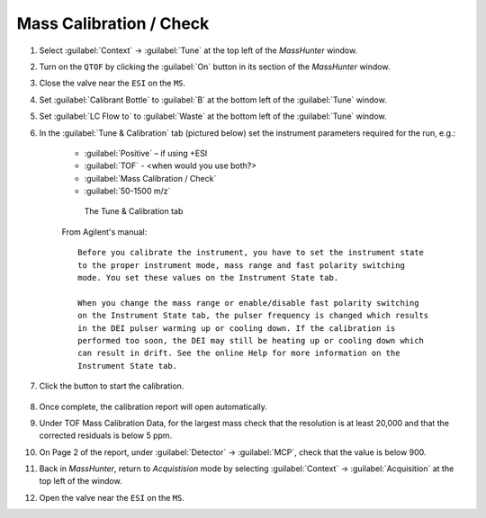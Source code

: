============================
Mass Calibration / Check
============================

#. Select :guilabel:`Context` → :guilabel:`Tune` at the top left of the `MassHunter` window.

#. Turn on the ``QTOF`` by clicking the :guilabel:`On` button in its section of the `MassHunter` window.

#. Close the valve near the ``ESI`` on the ``MS``.

#. Set :guilabel:`Calibrant Bottle` to :guilabel:`B` at the bottom left of the :guilabel:`Tune` window.

#. Set :guilabel:`LC Flow to` to :guilabel:`Waste` at the bottom left of the :guilabel:`Tune` window.

#. In the :guilabel:`Tune & Calibration` tab (pictured below) set the instrument parameters required for the run, e.g.:

	* :guilabel:`Positive` – if using +ESI
	* :guilabel:`TOF` - <when would you use both?>
	* :guilabel:`Mass Calibration / Check`
	* :guilabel:`50-1500 m/z`
	.. TODO

	.. highlight:: none


	.. figure:: Tune Window.png
		:alt: View of the Tune & Calibration

		The Tune & Calibration tab


	From Agilent's manual::

		Before you calibrate the instrument, you have to set the instrument state
		to the proper instrument mode, mass range and fast polarity switching
		mode. You set these values on the Instrument State tab.

		When you change the mass range or enable/disable fast polarity switching
		on the Instrument State tab, the pulser frequency is changed which results
		in the DEI pulser warming up or cooling down. If the calibration is
		performed too soon, the DEI may still be heating up or cooling down which
		can result in drift. See the online Help for more information on the
		Instrument State tab.

	.. highlight:: default

#. Click the button to start the calibration.

	.. :Note:
		
		The text of this button veries depending on the mode selected. 
		
		* For :guilabel:`Quadrupole`, the button reads :guilabel:`Start Check Quadrupole`
		
		* For :guilabel:`TOF`, the button reads :guilabel:`Start TOF Mass Calibration`
		
		* For :guilabel:`Both`, the button reads :guilabel:`Start Check Quadrupole & TOF Mass Calibration`


#. Once complete, the calibration report will open automatically.

#. Under TOF Mass Calibration Data, for the largest mass check that the resolution is at least 20,000 and that the corrected residuals is below 5 ppm.

#. On Page 2 of the report, under :guilabel:`Detector` → :guilabel:`MCP`, check that the value is below 900.

#. Back in `MassHunter`, return to `Acquistision` mode by selecting :guilabel:`Context` → :guilabel:`Acquisition` at the top left of the window.

#. Open the valve near the ``ESI`` on the ``MS``.
